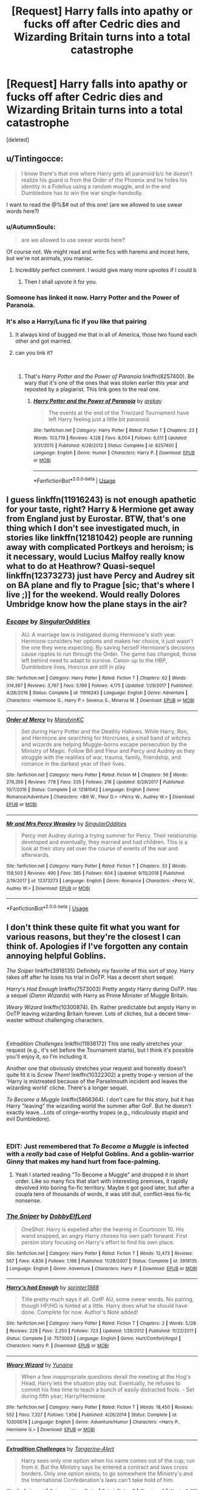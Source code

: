 #+TITLE: [Request] Harry falls into apathy or fucks off after Cedric dies and Wizarding Britain turns into a total catastrophe

* [Request] Harry falls into apathy or fucks off after Cedric dies and Wizarding Britain turns into a total catastrophe
:PROPERTIES:
:Score: 42
:DateUnix: 1552423876.0
:DateShort: 2019-Mar-13
:FlairText: Request
:END:
[deleted]


** u/Tintingocce:
#+begin_quote
  I know there's that one where Harry gets all paranoid b/c he doesn't realize his guard is from the Order of the Phoenix and he hides his identity in a Fidelius using a random muggle, and in the end Dumbledore has to win the war single-handedly.
#+end_quote

I want to read the @%$# out of this one! (are we allowed to use swear words here?)
:PROPERTIES:
:Author: Tintingocce
:Score: 18
:DateUnix: 1552424137.0
:DateShort: 2019-Mar-13
:END:

*** u/AutumnSouls:
#+begin_quote
  are we allowed to use swear words here?
#+end_quote

Of course not. We might read and write fics with harems and incest here, but we're not animals, you maniac.
:PROPERTIES:
:Author: AutumnSouls
:Score: 71
:DateUnix: 1552433872.0
:DateShort: 2019-Mar-13
:END:

**** Incredibly perfect comment. I would give many more upvotes if I could b
:PROPERTIES:
:Author: altrarose
:Score: 5
:DateUnix: 1552444210.0
:DateShort: 2019-Mar-13
:END:

***** Then I shall upvote it for you.
:PROPERTIES:
:Author: wille179
:Score: 5
:DateUnix: 1552447123.0
:DateShort: 2019-Mar-13
:END:


*** Someone has linked it now. Harry Potter and the Power of Paranoia.
:PROPERTIES:
:Author: TheVoteMote
:Score: 2
:DateUnix: 1552484265.0
:DateShort: 2019-Mar-13
:END:


*** It's also a Harry/Luna fic if you like that pairing
:PROPERTIES:
:Author: Lexsequor
:Score: 3
:DateUnix: 1552425131.0
:DateShort: 2019-Mar-13
:END:

**** It always kind of bugged me that in all of America, those two found each other and got married.
:PROPERTIES:
:Author: jeffala
:Score: 11
:DateUnix: 1552426733.0
:DateShort: 2019-Mar-13
:END:


**** can you link it?

​
:PROPERTIES:
:Author: Daemon-Blackbrier
:Score: 3
:DateUnix: 1552425536.0
:DateShort: 2019-Mar-13
:END:

***** That's /Harry Potter and the Power of Paranoia/ linkffn(8257400). Be wary that it's one of the ones that was stolen earlier this year and reposted by a plagiarist. This link goes to the real one.
:PROPERTIES:
:Score: 8
:DateUnix: 1552426248.0
:DateShort: 2019-Mar-13
:END:

****** [[https://www.fanfiction.net/s/8257400/1/][*/Harry Potter and the Power of Paranoia/*]] by [[https://www.fanfiction.net/u/2712218/arekay][/arekay/]]

#+begin_quote
  The events at the end of the Triwizard Tournament have left Harry feeling just a little bit paranoid.
#+end_quote

^{/Site/:} ^{fanfiction.net} ^{*|*} ^{/Category/:} ^{Harry} ^{Potter} ^{*|*} ^{/Rated/:} ^{Fiction} ^{T} ^{*|*} ^{/Chapters/:} ^{23} ^{*|*} ^{/Words/:} ^{103,719} ^{*|*} ^{/Reviews/:} ^{4,128} ^{*|*} ^{/Favs/:} ^{8,004} ^{*|*} ^{/Follows/:} ^{6,511} ^{*|*} ^{/Updated/:} ^{3/31/2015} ^{*|*} ^{/Published/:} ^{6/26/2012} ^{*|*} ^{/Status/:} ^{Complete} ^{*|*} ^{/id/:} ^{8257400} ^{*|*} ^{/Language/:} ^{English} ^{*|*} ^{/Genre/:} ^{Humor} ^{*|*} ^{/Characters/:} ^{Harry} ^{P.} ^{*|*} ^{/Download/:} ^{[[http://www.ff2ebook.com/old/ffn-bot/index.php?id=8257400&source=ff&filetype=epub][EPUB]]} ^{or} ^{[[http://www.ff2ebook.com/old/ffn-bot/index.php?id=8257400&source=ff&filetype=mobi][MOBI]]}

--------------

*FanfictionBot*^{2.0.0-beta} | [[https://github.com/tusing/reddit-ffn-bot/wiki/Usage][Usage]]
:PROPERTIES:
:Author: FanfictionBot
:Score: 2
:DateUnix: 1552426259.0
:DateShort: 2019-Mar-13
:END:


** I guess linkffn(11916243) is not enough apathetic for your taste, right? Harry & Hermione get away from England just by Eurostar. BTW, that's one thing which I don't see investigated much, in stories like linkffn(12181042) people are running away with complicated Portkeys and heroism; is it necessary, would Lucius Malfoy really know what to do at Heathrow? Quasi-sequel linkffn(12373273) just have Percy and Audrey sit on BA plane and fly to Prague [sic; that's where I live ;)] for the weekend. Would really Dolores Umbridge know how the plane stays in the air?
:PROPERTIES:
:Author: ceplma
:Score: 4
:DateUnix: 1552426387.0
:DateShort: 2019-Mar-13
:END:

*** [[https://www.fanfiction.net/s/11916243/1/][*/Escape/*]] by [[https://www.fanfiction.net/u/6921337/SingularOddities][/SingularOddities/]]

#+begin_quote
  AU. A marriage law is instigated during Hermione's sixth year. Hermione considers her options and makes her choice, it just wasn't the one they were expecting. By saving herself Hermione's decisions cause ripples to run through the Order. The game has changed, those left behind need to adapt to survive. Canon up to the HBP, Dumbledore lives, Horcrux are still in play
#+end_quote

^{/Site/:} ^{fanfiction.net} ^{*|*} ^{/Category/:} ^{Harry} ^{Potter} ^{*|*} ^{/Rated/:} ^{Fiction} ^{T} ^{*|*} ^{/Chapters/:} ^{62} ^{*|*} ^{/Words/:} ^{314,387} ^{*|*} ^{/Reviews/:} ^{3,767} ^{*|*} ^{/Favs/:} ^{5,199} ^{*|*} ^{/Follows/:} ^{4,175} ^{*|*} ^{/Updated/:} ^{1/29/2017} ^{*|*} ^{/Published/:} ^{4/26/2016} ^{*|*} ^{/Status/:} ^{Complete} ^{*|*} ^{/id/:} ^{11916243} ^{*|*} ^{/Language/:} ^{English} ^{*|*} ^{/Genre/:} ^{Adventure} ^{*|*} ^{/Characters/:} ^{<Hermione} ^{G.,} ^{Harry} ^{P.>} ^{Severus} ^{S.,} ^{Minerva} ^{M.} ^{*|*} ^{/Download/:} ^{[[http://www.ff2ebook.com/old/ffn-bot/index.php?id=11916243&source=ff&filetype=epub][EPUB]]} ^{or} ^{[[http://www.ff2ebook.com/old/ffn-bot/index.php?id=11916243&source=ff&filetype=mobi][MOBI]]}

--------------

[[https://www.fanfiction.net/s/12181042/1/][*/Order of Mercy/*]] by [[https://www.fanfiction.net/u/4020275/MandyinKC][/MandyinKC/]]

#+begin_quote
  Set during Harry Potter and the Deathly Hallows. While Harry, Ron, and Hermione are searching for Horcruxes, a small band of witches and wizards are helping Muggle-borns escape persecution by the Ministry of Magic. Follow Bill and Fleur and Percy and Audrey as they struggle with the realities of war, trauma, family, friendship, and romance in the darkest year of their lives.
#+end_quote

^{/Site/:} ^{fanfiction.net} ^{*|*} ^{/Category/:} ^{Harry} ^{Potter} ^{*|*} ^{/Rated/:} ^{Fiction} ^{M} ^{*|*} ^{/Chapters/:} ^{56} ^{*|*} ^{/Words/:} ^{276,356} ^{*|*} ^{/Reviews/:} ^{778} ^{*|*} ^{/Favs/:} ^{335} ^{*|*} ^{/Follows/:} ^{216} ^{*|*} ^{/Updated/:} ^{6/29/2017} ^{*|*} ^{/Published/:} ^{10/7/2016} ^{*|*} ^{/Status/:} ^{Complete} ^{*|*} ^{/id/:} ^{12181042} ^{*|*} ^{/Language/:} ^{English} ^{*|*} ^{/Genre/:} ^{Romance/Adventure} ^{*|*} ^{/Characters/:} ^{<Bill} ^{W.,} ^{Fleur} ^{D.>} ^{<Percy} ^{W.,} ^{Audrey} ^{W.>} ^{*|*} ^{/Download/:} ^{[[http://www.ff2ebook.com/old/ffn-bot/index.php?id=12181042&source=ff&filetype=epub][EPUB]]} ^{or} ^{[[http://www.ff2ebook.com/old/ffn-bot/index.php?id=12181042&source=ff&filetype=mobi][MOBI]]}

--------------

[[https://www.fanfiction.net/s/12373273/1/][*/Mr and Mrs Percy Weasley/*]] by [[https://www.fanfiction.net/u/6921337/SingularOddities][/SingularOddities/]]

#+begin_quote
  Percy met Audrey during a trying summer for Percy. Their relationship developed and eventually, they married and had children. This is a look at their story set over the course of events of the war and afterwards.
#+end_quote

^{/Site/:} ^{fanfiction.net} ^{*|*} ^{/Category/:} ^{Harry} ^{Potter} ^{*|*} ^{/Rated/:} ^{Fiction} ^{T} ^{*|*} ^{/Chapters/:} ^{33} ^{*|*} ^{/Words/:} ^{158,503} ^{*|*} ^{/Reviews/:} ^{490} ^{*|*} ^{/Favs/:} ^{385} ^{*|*} ^{/Follows/:} ^{604} ^{*|*} ^{/Updated/:} ^{9/15/2018} ^{*|*} ^{/Published/:} ^{2/19/2017} ^{*|*} ^{/id/:} ^{12373273} ^{*|*} ^{/Language/:} ^{English} ^{*|*} ^{/Genre/:} ^{Romance} ^{*|*} ^{/Characters/:} ^{<Percy} ^{W.,} ^{Audrey} ^{W.>} ^{*|*} ^{/Download/:} ^{[[http://www.ff2ebook.com/old/ffn-bot/index.php?id=12373273&source=ff&filetype=epub][EPUB]]} ^{or} ^{[[http://www.ff2ebook.com/old/ffn-bot/index.php?id=12373273&source=ff&filetype=mobi][MOBI]]}

--------------

*FanfictionBot*^{2.0.0-beta} | [[https://github.com/tusing/reddit-ffn-bot/wiki/Usage][Usage]]
:PROPERTIES:
:Author: FanfictionBot
:Score: 1
:DateUnix: 1552426399.0
:DateShort: 2019-Mar-13
:END:


** I don't think these quite fit what you want for various reasons, but they're the closest I can think of. Apologies if I've forgotten any contain annoying helpful Goblins.

/The Sniper/ linkffn(3918135) Definitely my favorite of this sort of stoy. Harry takes off after he loses his trial in OoTP. Has a decent short sequel.

/Harry's Had Enough/ linkffn(7573003) Pretty angsty Harry during OoTP. Has a sequel (/Damn Wizards/) with Harry as Prime Minister of Muggle Britain.

/Weary Wizard/ linkffn(10300874). Eh. Rather predictable but angsty Harry in OoTP leaving wizarding Britain forever. Lots of cliches, but a decent time-waster without challenging characters.

​

/Extradition Challenges/ linkffn(11936172) This one really stretches your request (e.g., it's set before the Tournament starts), but I think it's possible you'll enjoy it, so I'm including it.

Another one that obviously stretches your request and honestly doesn't quite fit it is /Screw Them!/ linkffn(10322302) a pretty trope-y version of the 'Harry is mistreated because of the Parselmouth incident and leaves the wizarding world' cliche. There's a longer sequel.

/To Become a Muggle/ linkffn(5866364). I don't care for this story, but it has Harry "leaving" the wizarding world the summer after GoF. But he doesn't exactly leave...Lots of cringe-worthy tropes (e.g., ridiculously stupid and evil Dumbledore).

​
:PROPERTIES:
:Score: 2
:DateUnix: 1552427380.0
:DateShort: 2019-Mar-13
:END:

*** EDIT: Just remembered that /To Become a Muggle/ is infected with a /really/ bad case of Helpful Goblins. And a goblin-warrior Ginny that makes my hand hurt from face-palming.
:PROPERTIES:
:Score: 5
:DateUnix: 1552427643.0
:DateShort: 2019-Mar-13
:END:

**** Yeah I started reading "To Become a Muggle" and dropped it in short order. Like so many fics that start with interesting premises, it rapidly devolved into boring fix-fic territory. Maybe it got good later, but after a coupla tens of thousands of words, it was still dull, conflict-less fix-fic nonsense.
:PROPERTIES:
:Author: sfinebyme
:Score: 1
:DateUnix: 1552509443.0
:DateShort: 2019-Mar-14
:END:


*** [[https://www.fanfiction.net/s/3918135/1/][*/The Sniper/*]] by [[https://www.fanfiction.net/u/1077111/DobbyElfLord][/DobbyElfLord/]]

#+begin_quote
  OneShot: Harry is expelled after the hearing in Courtroom 10. His wand snapped, an angry Harry choses his own path forward. First person story focusing on Harry's effort to find his own place.
#+end_quote

^{/Site/:} ^{fanfiction.net} ^{*|*} ^{/Category/:} ^{Harry} ^{Potter} ^{*|*} ^{/Rated/:} ^{Fiction} ^{T} ^{*|*} ^{/Words/:} ^{12,473} ^{*|*} ^{/Reviews/:} ^{567} ^{*|*} ^{/Favs/:} ^{4,836} ^{*|*} ^{/Follows/:} ^{1,166} ^{*|*} ^{/Published/:} ^{11/28/2007} ^{*|*} ^{/Status/:} ^{Complete} ^{*|*} ^{/id/:} ^{3918135} ^{*|*} ^{/Language/:} ^{English} ^{*|*} ^{/Genre/:} ^{Adventure} ^{*|*} ^{/Characters/:} ^{Harry} ^{P.} ^{*|*} ^{/Download/:} ^{[[http://www.ff2ebook.com/old/ffn-bot/index.php?id=3918135&source=ff&filetype=epub][EPUB]]} ^{or} ^{[[http://www.ff2ebook.com/old/ffn-bot/index.php?id=3918135&source=ff&filetype=mobi][MOBI]]}

--------------

[[https://www.fanfiction.net/s/7573003/1/][*/Harry's had Enough/*]] by [[https://www.fanfiction.net/u/2936579/sprinter1988][/sprinter1988/]]

#+begin_quote
  Title pretty much says it all. OotP AU, some swear words. No pairing, though HP/HG is hinted at a little. Harry does what he should have done. Complete for now. Author's Note added!
#+end_quote

^{/Site/:} ^{fanfiction.net} ^{*|*} ^{/Category/:} ^{Harry} ^{Potter} ^{*|*} ^{/Rated/:} ^{Fiction} ^{T} ^{*|*} ^{/Chapters/:} ^{2} ^{*|*} ^{/Words/:} ^{5,128} ^{*|*} ^{/Reviews/:} ^{228} ^{*|*} ^{/Favs/:} ^{2,250} ^{*|*} ^{/Follows/:} ^{723} ^{*|*} ^{/Updated/:} ^{1/28/2012} ^{*|*} ^{/Published/:} ^{11/22/2011} ^{*|*} ^{/Status/:} ^{Complete} ^{*|*} ^{/id/:} ^{7573003} ^{*|*} ^{/Language/:} ^{English} ^{*|*} ^{/Genre/:} ^{Hurt/Comfort/Angst} ^{*|*} ^{/Characters/:} ^{Harry} ^{P.} ^{*|*} ^{/Download/:} ^{[[http://www.ff2ebook.com/old/ffn-bot/index.php?id=7573003&source=ff&filetype=epub][EPUB]]} ^{or} ^{[[http://www.ff2ebook.com/old/ffn-bot/index.php?id=7573003&source=ff&filetype=mobi][MOBI]]}

--------------

[[https://www.fanfiction.net/s/10300874/1/][*/Weary Wizard/*]] by [[https://www.fanfiction.net/u/1335478/Yunaine][/Yunaine/]]

#+begin_quote
  When a few inappropriate questions derail the meeting at the Hog's Head, Harry lets the situation play out. Eventually, he refuses to commit his free time to teach a bunch of easily distracted fools. - Set during fifth year; Harry/Hermione
#+end_quote

^{/Site/:} ^{fanfiction.net} ^{*|*} ^{/Category/:} ^{Harry} ^{Potter} ^{*|*} ^{/Rated/:} ^{Fiction} ^{T} ^{*|*} ^{/Words/:} ^{18,450} ^{*|*} ^{/Reviews/:} ^{552} ^{*|*} ^{/Favs/:} ^{7,327} ^{*|*} ^{/Follows/:} ^{1,956} ^{*|*} ^{/Published/:} ^{4/26/2014} ^{*|*} ^{/Status/:} ^{Complete} ^{*|*} ^{/id/:} ^{10300874} ^{*|*} ^{/Language/:} ^{English} ^{*|*} ^{/Genre/:} ^{Adventure/Humor} ^{*|*} ^{/Characters/:} ^{<Harry} ^{P.,} ^{Hermione} ^{G.>} ^{*|*} ^{/Download/:} ^{[[http://www.ff2ebook.com/old/ffn-bot/index.php?id=10300874&source=ff&filetype=epub][EPUB]]} ^{or} ^{[[http://www.ff2ebook.com/old/ffn-bot/index.php?id=10300874&source=ff&filetype=mobi][MOBI]]}

--------------

[[https://www.fanfiction.net/s/11936172/1/][*/Extradition Challenges/*]] by [[https://www.fanfiction.net/u/970809/Tangerine-Alert][/Tangerine-Alert/]]

#+begin_quote
  Harry sees only one option when his name comes out of the cup; run from it. But the Ministry says he entered a contract and laws cross borders. Only one option exists; to go somewhere the Ministry's and the International Confederation's laws can't take hold of him.
#+end_quote

^{/Site/:} ^{fanfiction.net} ^{*|*} ^{/Category/:} ^{Harry} ^{Potter} ^{*|*} ^{/Rated/:} ^{Fiction} ^{T} ^{*|*} ^{/Chapters/:} ^{2} ^{*|*} ^{/Words/:} ^{6,499} ^{*|*} ^{/Reviews/:} ^{68} ^{*|*} ^{/Favs/:} ^{336} ^{*|*} ^{/Follows/:} ^{177} ^{*|*} ^{/Published/:} ^{5/8/2016} ^{*|*} ^{/Status/:} ^{Complete} ^{*|*} ^{/id/:} ^{11936172} ^{*|*} ^{/Language/:} ^{English} ^{*|*} ^{/Genre/:} ^{Drama} ^{*|*} ^{/Characters/:} ^{Harry} ^{P.} ^{*|*} ^{/Download/:} ^{[[http://www.ff2ebook.com/old/ffn-bot/index.php?id=11936172&source=ff&filetype=epub][EPUB]]} ^{or} ^{[[http://www.ff2ebook.com/old/ffn-bot/index.php?id=11936172&source=ff&filetype=mobi][MOBI]]}

--------------

[[https://www.fanfiction.net/s/10322302/1/][*/Screw Them!/*]] by [[https://www.fanfiction.net/u/2149875/White-Angel-of-Auralon][/White Angel of Auralon/]]

#+begin_quote
  Harry Potter had enough of the stupidity of the Wizarding World. If they all believed that he was a dark wizard, just because he could talk to snakes, screw them! He didn't need them. And who ever said that all prophecies did come true? (No horcruxes).
#+end_quote

^{/Site/:} ^{fanfiction.net} ^{*|*} ^{/Category/:} ^{Harry} ^{Potter} ^{*|*} ^{/Rated/:} ^{Fiction} ^{T} ^{*|*} ^{/Words/:} ^{13,910} ^{*|*} ^{/Reviews/:} ^{536} ^{*|*} ^{/Favs/:} ^{5,000} ^{*|*} ^{/Follows/:} ^{1,511} ^{*|*} ^{/Published/:} ^{5/4/2014} ^{*|*} ^{/Status/:} ^{Complete} ^{*|*} ^{/id/:} ^{10322302} ^{*|*} ^{/Language/:} ^{English} ^{*|*} ^{/Characters/:} ^{Harry} ^{P.,} ^{Sirius} ^{B.} ^{*|*} ^{/Download/:} ^{[[http://www.ff2ebook.com/old/ffn-bot/index.php?id=10322302&source=ff&filetype=epub][EPUB]]} ^{or} ^{[[http://www.ff2ebook.com/old/ffn-bot/index.php?id=10322302&source=ff&filetype=mobi][MOBI]]}

--------------

[[https://www.fanfiction.net/s/5866364/1/][*/To become a Muggle/*]] by [[https://www.fanfiction.net/u/2197105/lifebitten][/lifebitten/]]

#+begin_quote
  After the events of GoF Harry decides to give up on magic.
#+end_quote

^{/Site/:} ^{fanfiction.net} ^{*|*} ^{/Category/:} ^{Harry} ^{Potter} ^{*|*} ^{/Rated/:} ^{Fiction} ^{T} ^{*|*} ^{/Chapters/:} ^{23} ^{*|*} ^{/Words/:} ^{115,574} ^{*|*} ^{/Reviews/:} ^{736} ^{*|*} ^{/Favs/:} ^{1,728} ^{*|*} ^{/Follows/:} ^{1,655} ^{*|*} ^{/Updated/:} ^{6/30/2010} ^{*|*} ^{/Published/:} ^{4/3/2010} ^{*|*} ^{/id/:} ^{5866364} ^{*|*} ^{/Language/:} ^{English} ^{*|*} ^{/Characters/:} ^{Harry} ^{P.} ^{*|*} ^{/Download/:} ^{[[http://www.ff2ebook.com/old/ffn-bot/index.php?id=5866364&source=ff&filetype=epub][EPUB]]} ^{or} ^{[[http://www.ff2ebook.com/old/ffn-bot/index.php?id=5866364&source=ff&filetype=mobi][MOBI]]}

--------------

*FanfictionBot*^{2.0.0-beta} | [[https://github.com/tusing/reddit-ffn-bot/wiki/Usage][Usage]]
:PROPERTIES:
:Author: FanfictionBot
:Score: 1
:DateUnix: 1552427422.0
:DateShort: 2019-Mar-13
:END:


** You want fics where harry leaves and never looks back?

These fics are on some random russian website because they were pulled from ff.net

[[http://fanfics.me/read2.php?id=20125&chapter=0][The curse that killed thousands]] Snape kills Sirius, this sends Harry into shock and Hermione into a rage, They leave.

[[http://fanfics.me/read2.php?id=175472][The Great Escape]] Hermione realises the Goblet binded who ever entered harry not harry. They leave.

There's another one I remember that I can't find where Neville contacts them and is like "I need your help, the racism is getting worse" and they reply something to the effect of "Lol nope, We left for a reason"
:PROPERTIES:
:Author: bonsly24
:Score: 2
:DateUnix: 1552430321.0
:DateShort: 2019-Mar-13
:END:
